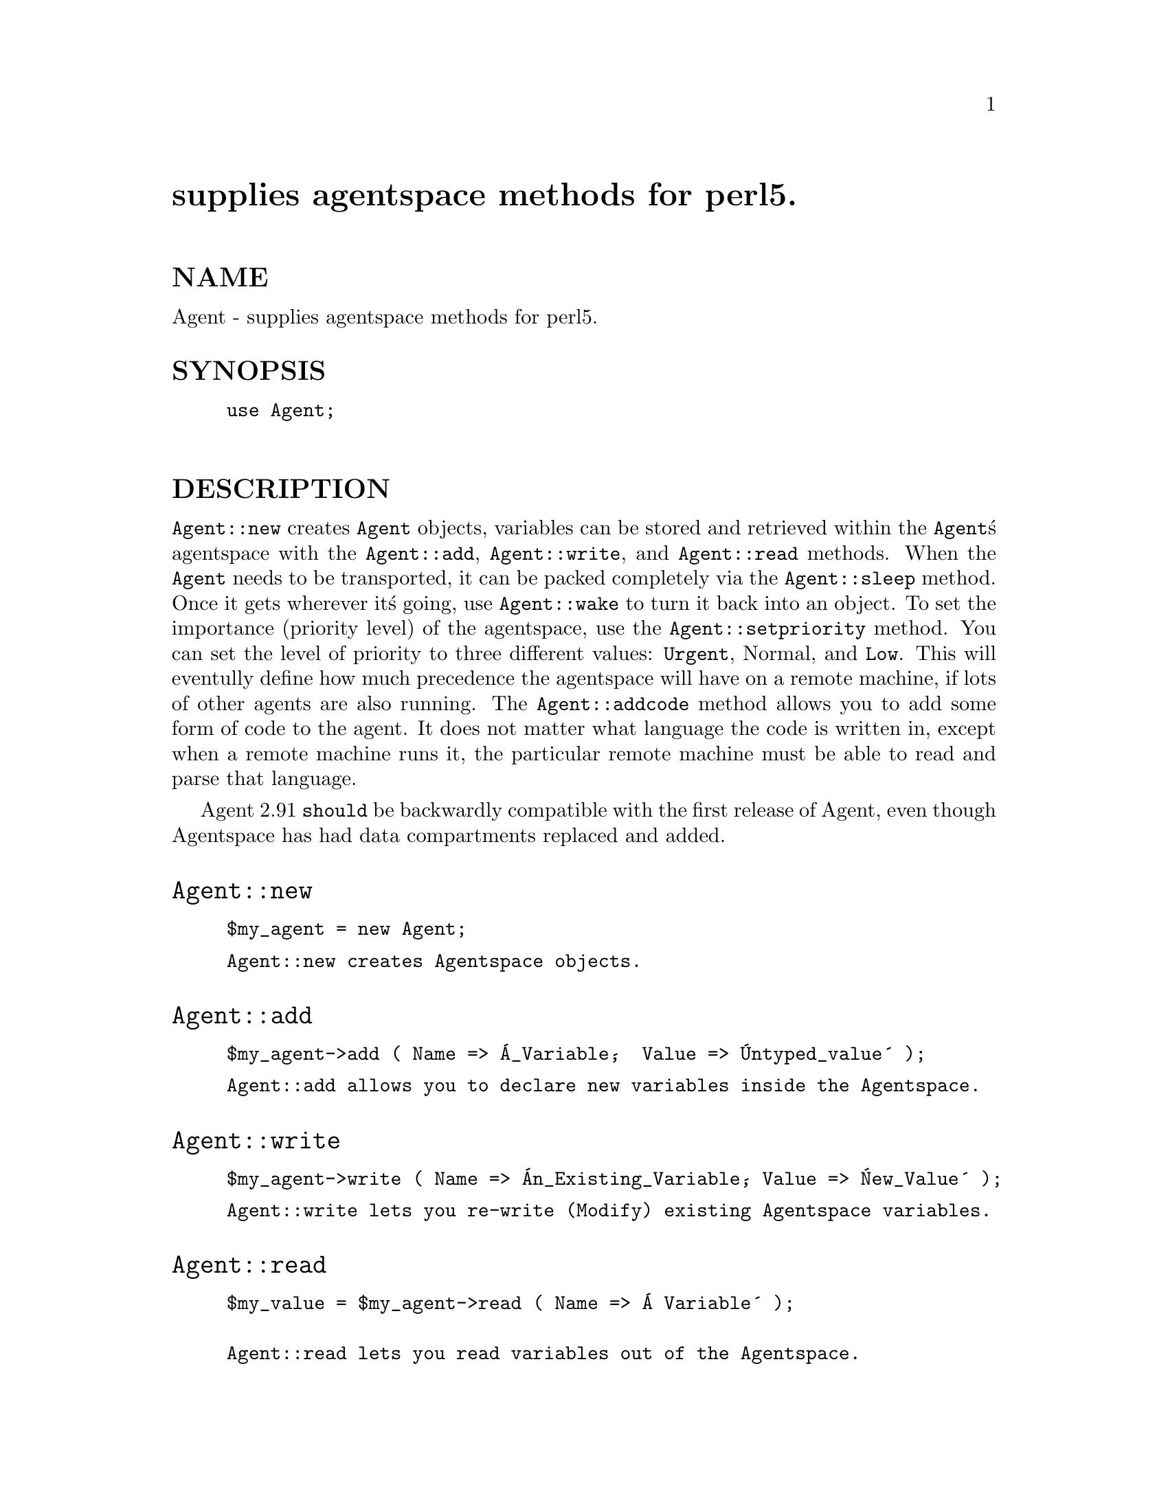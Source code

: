 @node Agent, Alias, , Module List
@unnumbered supplies agentspace methods for perl5.


@unnumberedsec NAME

Agent - supplies agentspace methods for perl5.

@unnumberedsec SYNOPSIS

@example
use Agent;
   
@end example

@unnumberedsec DESCRIPTION

@code{Agent::new} creates @code{Agent} objects,  variables can be stored and
retrieved within the @code{Agent}@'s agentspace with the @code{Agent::add}, 
@code{Agent::write}, and @code{Agent::read} methods.  When the @code{Agent} needs to 
be transported,  it can be packed completely via the @code{Agent::sleep} 
method.  Once it gets wherever it@'s going,  use @code{Agent::wake} to 
turn it back into an object.  To set the importance (priority level) of the
agentspace,  use the @code{Agent::setpriority} method.  You can set the level of
priority to three different values:  @code{Urgent},  Normal,  and @code{Low}.
This will eventully define how much precedence the agentspace will have on a
remote machine,  if lots of other agents are also running.  The
@code{Agent::addcode} method allows you to add some form of code to the agent. 
It does not matter what language the code is written in,  except when a remote 
machine runs it, the particular remote machine must be able to read and 
parse that language.

Agent 2.91 @code{should} be backwardly compatible with the first release of
Agent,  even though Agentspace has had data compartments replaced and added.

@unnumberedsec @code{Agent::new}

@example
$my_agent = new Agent;
@end example

@example
Agent::new creates Agentspace objects.
@end example

@unnumberedsec @code{Agent::add}

@example
$my_agent->add ( Name => @'A_Variable@',  Value => @'Untyped_value@' );  
@end example

@example
Agent::add allows you to declare new variables inside the Agentspace.
@end example

@unnumberedsec @code{Agent::write}

@example
$my_agent->write ( Name => @'An_Existing_Variable@', Value => @'New_Value@' );
@end example

@example
Agent::write lets you re-write (Modify) existing Agentspace variables.
@end example

@unnumberedsec @code{Agent::read}

@example
$my_value = $my_agent->read ( Name => @'A Variable@' );

Agent::read lets you read variables out of the Agentspace.
@end example

@unnumberedsec @code{Agent::addcode}

@example
$my_agent->addcode ( Code => @'any_code@' );
@end example

@example
Agent::addcode lets you add information into the Codespace of the Agent.
@end example

@unnumberedsec @code{Agent::setpriority}

@example
$my_agent->setpriority ( Level => @'Normal@' );
@end example

@example
Agent::setpriority allows you to set the execution priority level of the
Agentspace agent.  It has three levels: C<Urgent>, C<Normal>,  and C<Low>. 
All agents start with priority level set at normal. 
@end example

@unnumberedsec @code{Agent::sleep}

@example
$my_var = $my_agent->sleep();
@end example

@example
Agent::sleep returns a packed agentspace variable.  The contents of
this variable could then be transported in many ways.

@end example

@unnumberedsec @code{Agent::wake}

@example
wake $my_agent Agent => $sleeping_agent;
@end example

@example
Agent::wake is used to unpack agentspace created with packself.
@end example

@unnumberedsec @code{Agent::contents}

@example
$my_agent_vars = $my_agent->var_contents();
$my_agent_code = $my_agent->code_contents();
$my_agent_level = $my_agent->getlevel();
@end example

@example
Agent::contents returns the contents of the various compartments within
the agentspace.
@end example

@unnumberedsec HISTORY

Agent 1.0   	General idea and bad implementation. @code{Undistibuted!}
Agent 2.0	Better implementation.	@code{Undistributed!}
Agent 2.9	Decent implementation. @code{First Distribtion!}
Agent 2.91	Decent implementation, works with
                Agentspace2 compartments. @code{Distributed}

@unnumberedsec AUTHOR

@example
Agent/Agentspace code written by James Duncan <jduncan@@hawk.igs.net>
@end example

@unnumberedsec CREDITS

@example
Thanks go out to Steve Purkis <spurkis@@hawk.igs.net> and everyone who
has submitted oo modules to CPAN.
 
@end example

